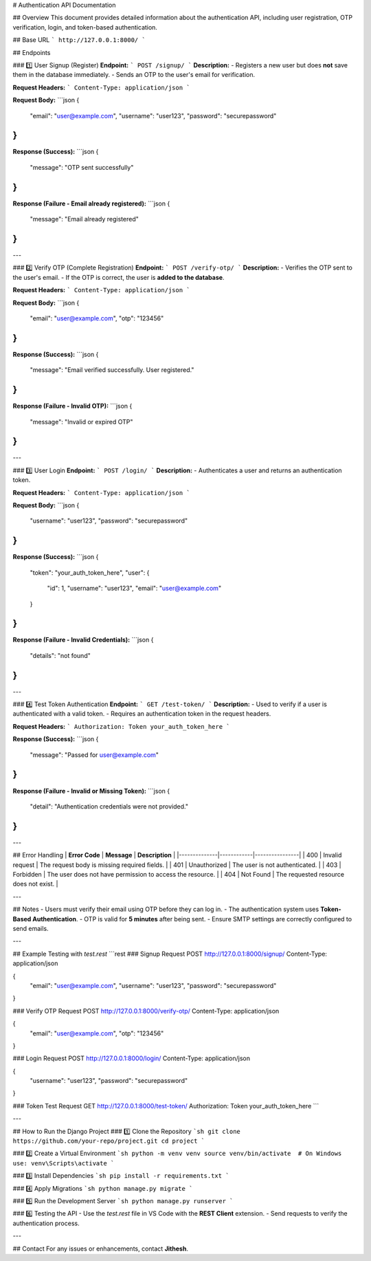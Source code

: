 # Authentication API Documentation

## Overview
This document provides detailed information about the authentication API, including user registration, OTP verification, login, and token-based authentication.

## Base URL
```
http://127.0.0.1:8000/
```

## Endpoints

### 1️⃣ User Signup (Register)
**Endpoint:**
```
POST /signup/
```
**Description:**
- Registers a new user but does **not** save them in the database immediately.
- Sends an OTP to the user's email for verification.

**Request Headers:**
```
Content-Type: application/json
```

**Request Body:**
```json
{
  "email": "user@example.com",
  "username": "user123",
  "password": "securepassword"
}
```

**Response (Success):**
```json
{
  "message": "OTP sent successfully"
}
```

**Response (Failure - Email already registered):**
```json
{
  "message": "Email already registered"
}
```

---

### 2️⃣ Verify OTP (Complete Registration)
**Endpoint:**
```
POST /verify-otp/
```
**Description:**
- Verifies the OTP sent to the user's email.
- If the OTP is correct, the user is **added to the database**.

**Request Headers:**
```
Content-Type: application/json
```

**Request Body:**
```json
{
  "email": "user@example.com",
  "otp": "123456"
}
```

**Response (Success):**
```json
{
  "message": "Email verified successfully. User registered."
}
```

**Response (Failure - Invalid OTP):**
```json
{
  "message": "Invalid or expired OTP"
}
```

---

### 3️⃣ User Login
**Endpoint:**
```
POST /login/
```
**Description:**
- Authenticates a user and returns an authentication token.

**Request Headers:**
```
Content-Type: application/json
```

**Request Body:**
```json
{
  "username": "user123",
  "password": "securepassword"
}
```

**Response (Success):**
```json
{
  "token": "your_auth_token_here",
  "user": {
    "id": 1,
    "username": "user123",
    "email": "user@example.com"
  }
}
```

**Response (Failure - Invalid Credentials):**
```json
{
  "details": "not found"
}
```

---

### 4️⃣ Test Token Authentication
**Endpoint:**
```
GET /test-token/
```
**Description:**
- Used to verify if a user is authenticated with a valid token.
- Requires an authentication token in the request headers.

**Request Headers:**
```
Authorization: Token your_auth_token_here
```

**Response (Success):**
```json
{
  "message": "Passed for user@example.com"
}
```

**Response (Failure - Invalid or Missing Token):**
```json
{
  "detail": "Authentication credentials were not provided."
}
```

---

## Error Handling
| **Error Code** | **Message** | **Description** |
|--------------|------------|----------------|
| 400 | Invalid request | The request body is missing required fields. |
| 401 | Unauthorized | The user is not authenticated. |
| 403 | Forbidden | The user does not have permission to access the resource. |
| 404 | Not Found | The requested resource does not exist. |

---

## Notes
- Users must verify their email using OTP before they can log in.
- The authentication system uses **Token-Based Authentication**.
- OTP is valid for **5 minutes** after being sent.
- Ensure SMTP settings are correctly configured to send emails.

---

## Example Testing with `test.rest`
```rest
### Signup Request
POST http://127.0.0.1:8000/signup/
Content-Type: application/json

{
  "email": "user@example.com",
  "username": "user123",
  "password": "securepassword"
}

### Verify OTP Request
POST http://127.0.0.1:8000/verify-otp/
Content-Type: application/json

{
  "email": "user@example.com",
  "otp": "123456"
}

### Login Request
POST http://127.0.0.1:8000/login/
Content-Type: application/json

{
  "username": "user123",
  "password": "securepassword"
}

### Token Test Request
GET http://127.0.0.1:8000/test-token/
Authorization: Token your_auth_token_here
```

---

## How to Run the Django Project
### 1️⃣ Clone the Repository
```sh
git clone https://github.com/your-repo/project.git
cd project
```

### 2️⃣ Create a Virtual Environment
```sh
python -m venv venv
source venv/bin/activate  # On Windows use: venv\Scripts\activate
```

### 3️⃣ Install Dependencies
```sh
pip install -r requirements.txt
```

### 4️⃣ Apply Migrations
```sh
python manage.py migrate
```

### 5️⃣ Run the Development Server
```sh
python manage.py runserver
```

### 6️⃣ Testing the API
- Use the `test.rest` file in VS Code with the **REST Client** extension.
- Send requests to verify the authentication process.

---

## Contact
For any issues or enhancements, contact **Jithesh**.
